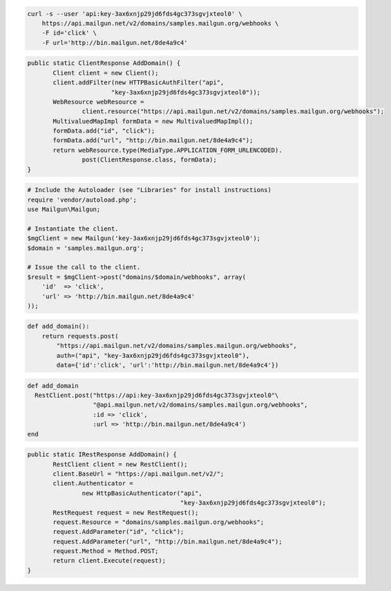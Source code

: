 .. code-block:: bash

    curl -s --user 'api:key-3ax6xnjp29jd6fds4gc373sgvjxteol0' \
	https://api.mailgun.net/v2/domains/samples.mailgun.org/webhooks \
	-F id='click' \
	-F url='http://bin.mailgun.net/8de4a9c4'

.. code-block:: java

 public static ClientResponse AddDomain() {
 	Client client = new Client();
 	client.addFilter(new HTTPBasicAuthFilter("api",
 			"key-3ax6xnjp29jd6fds4gc373sgvjxteol0"));
 	WebResource webResource =
 		client.resource("https://api.mailgun.net/v2/domains/samples.mailgun.org/webhooks");
 	MultivaluedMapImpl formData = new MultivaluedMapImpl();
 	formData.add("id", "click");
 	formData.add("url", "http://bin.mailgun.net/8de4a9c4");
 	return webResource.type(MediaType.APPLICATION_FORM_URLENCODED).
 		post(ClientResponse.class, formData);
 }

.. code-block:: php

  # Include the Autoloader (see "Libraries" for install instructions)
  require 'vendor/autoload.php';
  use Mailgun\Mailgun;

  # Instantiate the client.
  $mgClient = new Mailgun('key-3ax6xnjp29jd6fds4gc373sgvjxteol0');
  $domain = 'samples.mailgun.org';

  # Issue the call to the client.
  $result = $mgClient->post("domains/$domain/webhooks", array(
      'id'  => 'click',
      'url' => 'http://bin.mailgun.net/8de4a9c4'
  ));

.. code-block:: py

 def add_domain():
     return requests.post(
         "https://api.mailgun.net/v2/domains/samples.mailgun.org/webhooks",
         auth=("api", "key-3ax6xnjp29jd6fds4gc373sgvjxteol0"),
         data={'id':'click', 'url':'http://bin.mailgun.net/8de4a9c4'})

.. code-block:: rb

 def add_domain
   RestClient.post("https://api:key-3ax6xnjp29jd6fds4gc373sgvjxteol0"\
                   "@api.mailgun.net/v2/domains/samples.mailgun.org/webhooks",
                   :id => 'click',
                   :url => 'http://bin.mailgun.net/8de4a9c4')
 end

.. code-block:: csharp

 public static IRestResponse AddDomain() {
 	RestClient client = new RestClient();
 	client.BaseUrl = "https://api.mailgun.net/v2/";
 	client.Authenticator =
 		new HttpBasicAuthenticator("api",
 		                           "key-3ax6xnjp29jd6fds4gc373sgvjxteol0");
 	RestRequest request = new RestRequest();
 	request.Resource = "domains/samples.mailgun.org/webhooks";
 	request.AddParameter("id", "click");
 	request.AddParameter("url", "http://bin.mailgun.net/8de4a9c4");
 	request.Method = Method.POST;
 	return client.Execute(request);
 }
